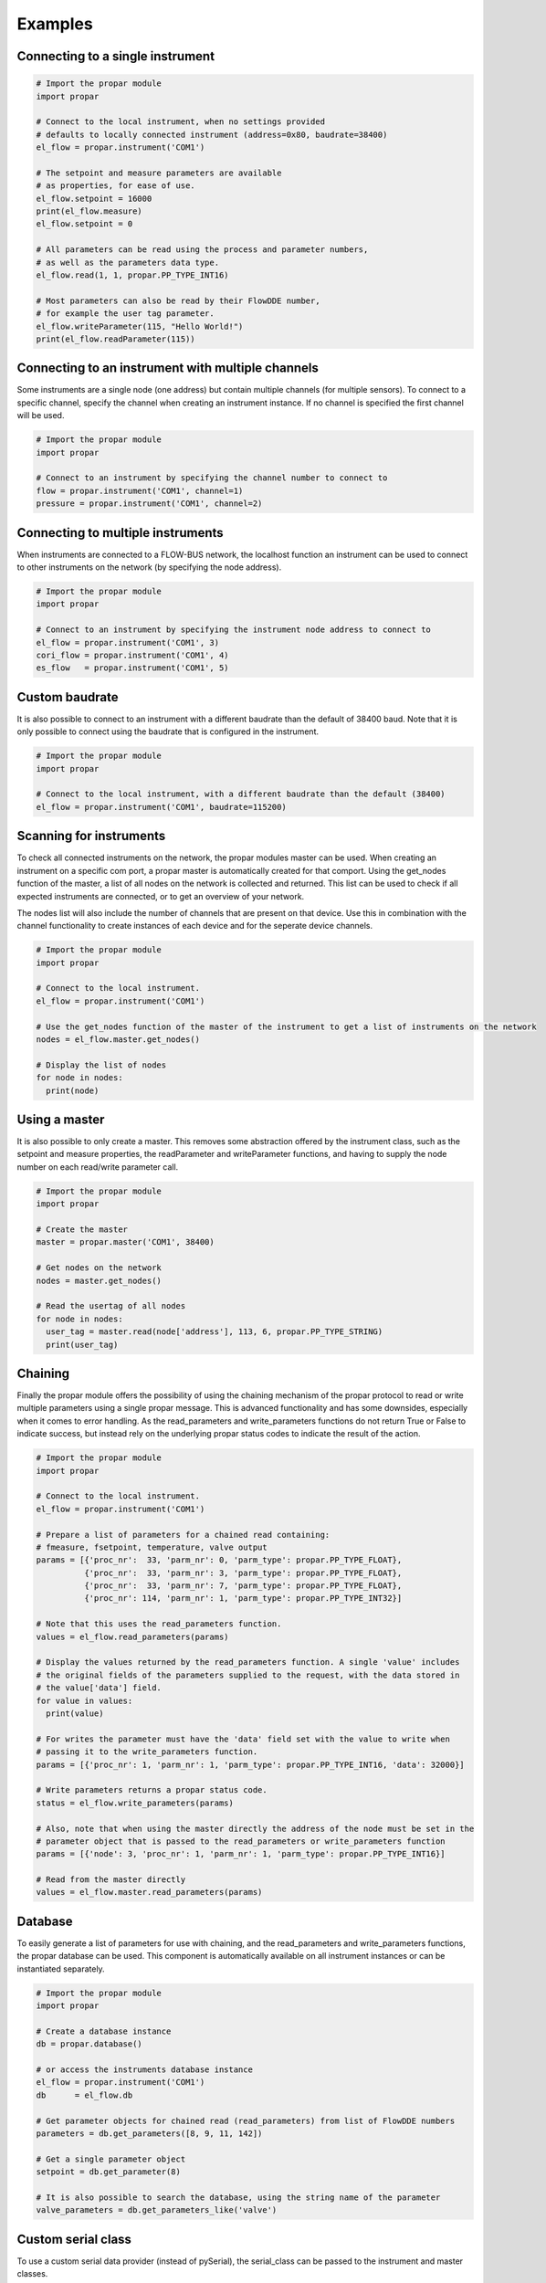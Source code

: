 ========
Examples
========

Connecting to a single instrument
---------------------------------

.. code:: python

    # Import the propar module
    import propar

    # Connect to the local instrument, when no settings provided
    # defaults to locally connected instrument (address=0x80, baudrate=38400)
    el_flow = propar.instrument('COM1')

    # The setpoint and measure parameters are available
    # as properties, for ease of use.
    el_flow.setpoint = 16000
    print(el_flow.measure)
    el_flow.setpoint = 0

    # All parameters can be read using the process and parameter numbers,
    # as well as the parameters data type.
    el_flow.read(1, 1, propar.PP_TYPE_INT16)

    # Most parameters can also be read by their FlowDDE number,
    # for example the user tag parameter.
    el_flow.writeParameter(115, "Hello World!")
    print(el_flow.readParameter(115))

Connecting to an instrument with multiple channels
--------------------------------------------------

Some instruments are a single node (one address) but contain multiple channels (for multiple sensors).
To connect to a specific channel, specify the channel when creating an instrument instance.
If no channel is specified the first channel will be used.

.. code:: python

    # Import the propar module
    import propar

    # Connect to an instrument by specifying the channel number to connect to
    flow = propar.instrument('COM1', channel=1)
    pressure = propar.instrument('COM1', channel=2)

Connecting to multiple instruments
---------------------------------- 

When instruments are connected to a FLOW-BUS network, the localhost function an instrument can be 
used to connect to other instruments on the network (by specifying the node address). 

.. code:: python

    # Import the propar module
    import propar

    # Connect to an instrument by specifying the instrument node address to connect to
    el_flow = propar.instrument('COM1', 3)
    cori_flow = propar.instrument('COM1', 4)
    es_flow   = propar.instrument('COM1', 5)

Custom baudrate
---------------

It is also possible to connect to an instrument with a different
baudrate than the default of 38400 baud. Note that it is only possible
to connect using the baudrate that is configured in the instrument.

.. code:: python

    # Import the propar module
    import propar

    # Connect to the local instrument, with a different baudrate than the default (38400)
    el_flow = propar.instrument('COM1', baudrate=115200)

Scanning for instruments
------------------------

To check all connected instruments on the network, the propar modules
master can be used. When creating an instrument on a specific com port,
a propar master is automatically created for that comport. Using the
get\_nodes function of the master, a list of all nodes on the network is
collected and returned. This list can be used to check if all expected
instruments are connected, or to get an overview of your network.

The nodes list will also include the number of channels that are present
on that device. Use this in combination with the channel functionality
to create instances of each device and for the seperate device channels.

.. code:: python

    # Import the propar module
    import propar

    # Connect to the local instrument.
    el_flow = propar.instrument('COM1')

    # Use the get_nodes function of the master of the instrument to get a list of instruments on the network
    nodes = el_flow.master.get_nodes()

    # Display the list of nodes
    for node in nodes:
      print(node)

Using a master
--------------

It is also possible to only create a master. This removes some
abstraction offered by the instrument class, such as the setpoint and
measure properties, the readParameter and writeParameter functions, and
having to supply the node number on each read/write parameter call.

.. code:: python

    # Import the propar module
    import propar

    # Create the master
    master = propar.master('COM1', 38400)

    # Get nodes on the network
    nodes = master.get_nodes()

    # Read the usertag of all nodes
    for node in nodes:
      user_tag = master.read(node['address'], 113, 6, propar.PP_TYPE_STRING)
      print(user_tag)

Chaining
--------

Finally the propar module offers the possibility of using the chaining
mechanism of the propar protocol to read or write multiple parameters
using a single propar message. This is advanced functionality and has
some downsides, especially when it comes to error handling. As the
read\_parameters and write\_parameters functions do not return True or
False to indicate success, but instead rely on the underlying propar
status codes to indicate the result of the action.

.. code:: python

    # Import the propar module
    import propar

    # Connect to the local instrument.
    el_flow = propar.instrument('COM1')

    # Prepare a list of parameters for a chained read containing:
    # fmeasure, fsetpoint, temperature, valve output
    params = [{'proc_nr':  33, 'parm_nr': 0, 'parm_type': propar.PP_TYPE_FLOAT},
              {'proc_nr':  33, 'parm_nr': 3, 'parm_type': propar.PP_TYPE_FLOAT},
              {'proc_nr':  33, 'parm_nr': 7, 'parm_type': propar.PP_TYPE_FLOAT},
              {'proc_nr': 114, 'parm_nr': 1, 'parm_type': propar.PP_TYPE_INT32}]

    # Note that this uses the read_parameters function.
    values = el_flow.read_parameters(params)

    # Display the values returned by the read_parameters function. A single 'value' includes
    # the original fields of the parameters supplied to the request, with the data stored in
    # the value['data'] field.
    for value in values:
      print(value)

    # For writes the parameter must have the 'data' field set with the value to write when
    # passing it to the write_parameters function.
    params = [{'proc_nr': 1, 'parm_nr': 1, 'parm_type': propar.PP_TYPE_INT16, 'data': 32000}]

    # Write parameters returns a propar status code.
    status = el_flow.write_parameters(params)

    # Also, note that when using the master directly the address of the node must be set in the
    # parameter object that is passed to the read_parameters or write_parameters function
    params = [{'node': 3, 'proc_nr': 1, 'parm_nr': 1, 'parm_type': propar.PP_TYPE_INT16}]

    # Read from the master directly
    values = el_flow.master.read_parameters(params)

Database
--------

To easily generate a list of parameters for use with chaining, and the
read\_parameters and write\_parameters functions, the propar database
can be used. This component is automatically available on all instrument
instances or can be instantiated separately.

.. code:: python

    # Import the propar module
    import propar

    # Create a database instance
    db = propar.database()

    # or access the instruments database instance
    el_flow = propar.instrument('COM1')
    db      = el_flow.db

    # Get parameter objects for chained read (read_parameters) from list of FlowDDE numbers
    parameters = db.get_parameters([8, 9, 11, 142])

    # Get a single parameter object
    setpoint = db.get_parameter(8)

    # It is also possible to search the database, using the string name of the parameter
    valve_parameters = db.get_parameters_like('valve')

Custom serial class
-------------------

To use a custom serial data provider (instead of pySerial), the
serial\_class can be passed to the instrument and master classes.

.. code:: python

    # Import the propar module
    import propar

    # A dummy serial port class with the required functions and attributes.
    class dummy_serial():

      def __init__(self, port, baudrate, **kwargs):
        # Initialize the port, port and baudrate can be controlled
        # in instrument and master initialization.
        print(port, baudrate)

      def close(self):
        # Close the port
        print('close')

      def open(self):
        # Open the port
        print('open')

      def read(self, size=1):
        # Read data from port, return bytes object
        return b'dummy'

      def write(self, data):
        # Write data to port, bytes object as input
        print(data)

      @property
      def in_waiting(self):
        # Return number of bytes available for reading
        return 5

    # Instrument instance with dummy serial port.
    dut = propar.instrument('dummy_port', serial_class=dummy_serial)